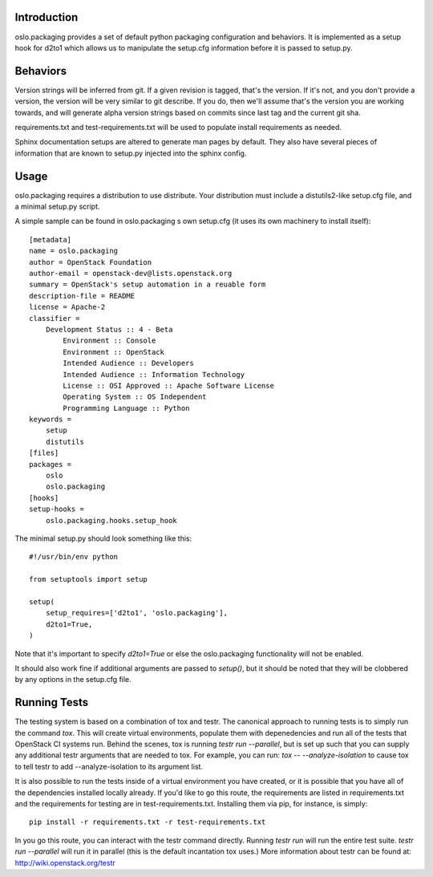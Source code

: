 Introduction
============

oslo.packaging provides a set of default python packaging configuration and
behaviors. It is implemented as a setup hook for d2to1 which allows us to
manipulate the setup.cfg information before it is passed to setup.py.

Behaviors
=========

Version strings will be inferred from git. If a given revision is tagged,
that's the version. If it's not, and you don't provide a version, the version
will be very similar to git describe. If you do, then we'll assume that's the
version you are working towards, and will generate alpha version strings
based on commits since last tag and the current git sha.

requirements.txt and test-requirements.txt will be used to populate
install requirements as needed.

Sphinx documentation setups are altered to generate man pages by default. They
also have several pieces of information that are known to setup.py injected
into the sphinx config.

Usage
=====
oslo.packaging requires a distribution to use distribute.  Your distribution
must include a distutils2-like setup.cfg file, and a minimal setup.py script.

A simple sample can be found in oslo.packaging s own setup.cfg
(it uses its own machinery to install itself)::

 [metadata]
 name = oslo.packaging
 author = OpenStack Foundation
 author-email = openstack-dev@lists.openstack.org
 summary = OpenStack's setup automation in a reuable form
 description-file = README
 license = Apache-2
 classifier =
     Development Status :: 4 - Beta
         Environment :: Console
         Environment :: OpenStack
         Intended Audience :: Developers
         Intended Audience :: Information Technology
         License :: OSI Approved :: Apache Software License
         Operating System :: OS Independent
         Programming Language :: Python
 keywords =
     setup
     distutils
 [files]
 packages =
     oslo
     oslo.packaging
 [hooks]
 setup-hooks =
     oslo.packaging.hooks.setup_hook

The minimal setup.py should look something like this::

 #!/usr/bin/env python

 from setuptools import setup

 setup(
     setup_requires=['d2to1', 'oslo.packaging'],
     d2to1=True,
 )

Note that it's important to specify `d2to1=True` or else the
oslo.packaging functionality will not be enabled.

It should also work fine if additional arguments are passed to `setup()`,
but it should be noted that they will be clobbered by any options in the
setup.cfg file.

Running Tests
=============
The testing system is based on a combination of tox and testr. The canonical
approach to running tests is to simply run the command `tox`. This will
create virtual environments, populate them with depenedencies and run all of
the tests that OpenStack CI systems run. Behind the scenes, tox is running
`testr run --parallel`, but is set up such that you can supply any additional
testr arguments that are needed to tox. For example, you can run:
`tox -- --analyze-isolation` to cause tox to tell testr to add
--analyze-isolation to its argument list.

It is also possible to run the tests inside of a virtual environment
you have created, or it is possible that you have all of the dependencies
installed locally already. If you'd like to go this route, the requirements
are listed in requirements.txt and the requirements for testing are in
test-requirements.txt. Installing them via pip, for instance, is simply::

  pip install -r requirements.txt -r test-requirements.txt

In you go this route, you can interact with the testr command directly.
Running `testr run` will run the entire test suite. `testr run --parallel`
will run it in parallel (this is the default incantation tox uses.) More
information about testr can be found at: http://wiki.openstack.org/testr
